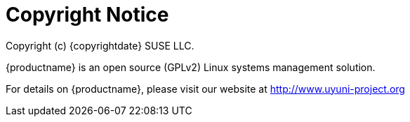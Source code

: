 = Copyright Notice
ifeval::[{mlm-content} == true]
:noindex:
endif::[]

Copyright (c) {copyrightdate} SUSE LLC.

{productname} is an open source (GPLv2) Linux systems management solution.

For details on {productname}, please visit our website at http://www.uyuni-project.org
